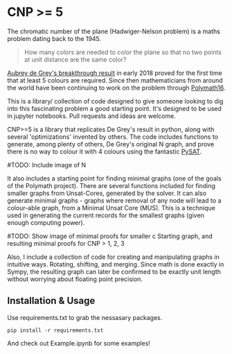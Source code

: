 * CNP >= 5

The chromatic number of the plane (Hadwiger-Nelson problem) is a maths problem
dating back to the 1945.

#+BEGIN_QUOTE
How many colors are needed to color the plane so that no two points at unit
distance are the same color?
#+END_QUOTE

[[https://arxiv.org/abs/1805.12181][Aubrey de Grey's breakthrough result]] in early 2018 proved for the first time
that at least 5 colours are required. Since then mathematicians from around the
world have been continuing to work on the problem through [[https://dustingmixon.wordpress.com/2018/04/14/polymath16-first-thread-simplifying-de-greys-graph/][Polymath16]].

This is a library/ collection of code designed to give someone looking to dig
into this fascinating problem a good starting point.
It's designed to be used in jupyter notebooks. Pull requests and ideas are welcome.

CNP>=5 is a library that replicates De Grey's result in python, along with several
'optimizations' invented by others. The code includes functions to generate,
among plenty of others, De Grey's original N graph, and prove there is no
way to colour it with 4 colours using the fantastic [[https://github.com/pysathq/pysat][PySAT]].

#TODO: Include image of N

It also includes a starting point for finding minimal graphs (one of the goals
of the Polymath project).
There are several functions included for finding smaller graphs from
Unsat-Cores, generated by the solver. It can also generate minimal graphs -
graphs where removal of any node will lead to a colour-able graph, from a
Minimal Unsat Core (MUS). This is a technique used in generating the
current records for the smallest graphs (given enough computing power).

#TODO: Show image of minimal proofs for smaller c
Starting graph, and resulting minimal proofs for CNP > 1, 2, 3

Also, I include a collection of code for creating and manipulating graphs in
intuitive ways. Rotating, shifting, and merging. Since math is done exactly in
Sympy, the resulting graph can later be confirmed to be exactly unit length
without worrying about floating point precision.

** Installation & Usage
Use requirements.txt to grab the nessasary packages.

#+BEGIN_EXAMPLE
pip install -r requirements.txt
#+END_EXAMPLE

And check out Example.ipynb for some examples!
